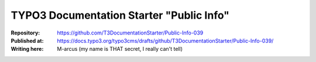 

=========================================
TYPO3 Documentation Starter "Public Info"
=========================================

:Repository:      https://github.com/T3DocumentationStarter/Public-Info-039
:Published at:    https://docs.typo3.org/typo3cms/drafts/github/T3DocumentationStarter/Public-Info-039/
:Writing here:    M-arcus (my name is THAT secret, I really can't tell)

